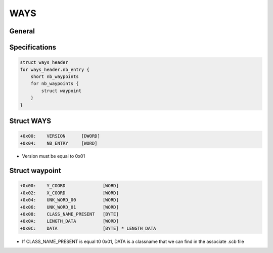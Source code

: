 WAYS
====

General
-------


Specifications
--------------

.. code-block:: text

    struct ways_header
    for ways_header.nb_entry {
        short nb_waypoints
        for nb_waypoints {
            struct waypoint
        }
    }

Struct WAYS
-----------

.. code-block:: text

    +0x00:    VERSION      [DWORD]
    +0x04:    NB_ENTRY     [WORD]

* Version must be equal to 0x01

Struct waypoint
---------------

.. code-block:: text

    +0x00:    Y_COORD              [WORD]
    +0x02:    X_COORD              [WORD]
    +0x04:    UNK_WORD_00          [WORD]
    +0x06:    UNK_WORD_01          [WORD]
    +0x08:    CLASS_NAME_PRESENT   [BYTE]
    +0x0A:    LENGTH_DATA          [WORD]
    +0x0C:    DATA                 [BYTE] * LENGTH_DATA

* If CLASS_NAME_PRESENT is equal t0 0x01, DATA is a classname that we can find in the associate .scb file
